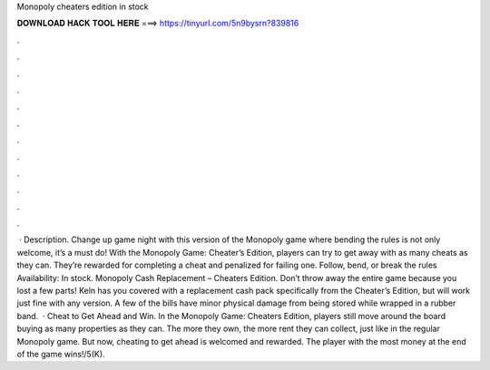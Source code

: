 Monopoly cheaters edition in stock

𝐃𝐎𝐖𝐍𝐋𝐎𝐀𝐃 𝐇𝐀𝐂𝐊 𝐓𝐎𝐎𝐋 𝐇𝐄𝐑𝐄 ===> https://tinyurl.com/5n9bysrn?839816

.

.

.

.

.

.

.

.

.

.

.

.

 · Description. Change up game night with this version of the Monopoly game where bending the rules is not only welcome, it’s a must do! With the Monopoly Game: Cheater’s Edition, players can try to get away with as many cheats as they can. They’re rewarded for completing a cheat and penalized for failing one. Follow, bend, or break the rules Availability: In stock. Monopoly Cash Replacement – Cheaters Edition. Don’t throw away the entire game because you lost a few parts! Keln has you covered with a replacement cash pack specifically from the Cheater’s Edition, but will work just fine with any version. A few of the bills have minor physical damage from being stored while wrapped in a rubber band.  · Cheat to Get Ahead and Win. In the Monopoly Game: Cheaters Edition, players still move around the board buying as many properties as they can. The more they own, the more rent they can collect, just like in the regular Monopoly game. But now, cheating to get ahead is welcomed and rewarded. The player with the most money at the end of the game wins!/5(K).